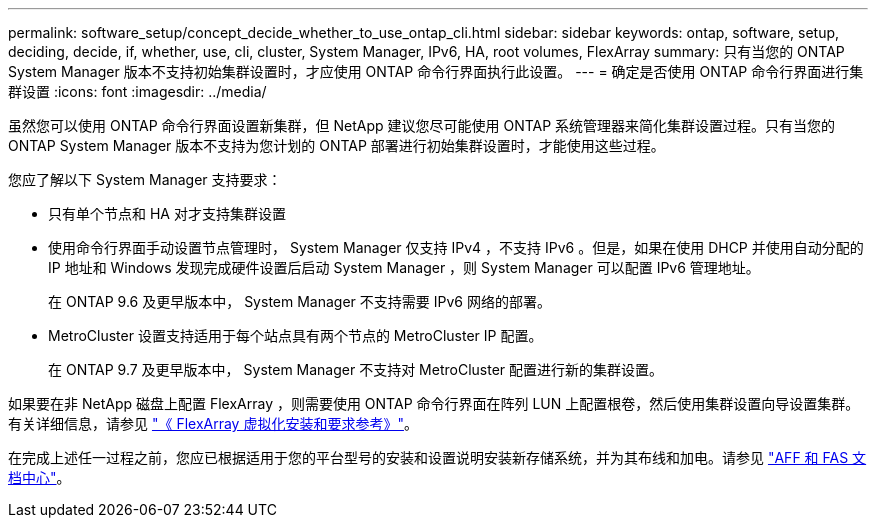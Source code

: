---
permalink: software_setup/concept_decide_whether_to_use_ontap_cli.html 
sidebar: sidebar 
keywords: ontap, software, setup, deciding, decide, if, whether, use, cli, cluster, System Manager, IPv6, HA, root volumes, FlexArray 
summary: 只有当您的 ONTAP System Manager 版本不支持初始集群设置时，才应使用 ONTAP 命令行界面执行此设置。 
---
= 确定是否使用 ONTAP 命令行界面进行集群设置
:icons: font
:imagesdir: ../media/


[role="lead"]
虽然您可以使用 ONTAP 命令行界面设置新集群，但 NetApp 建议您尽可能使用 ONTAP 系统管理器来简化集群设置过程。只有当您的 ONTAP System Manager 版本不支持为您计划的 ONTAP 部署进行初始集群设置时，才能使用这些过程。

您应了解以下 System Manager 支持要求：

* 只有单个节点和 HA 对才支持集群设置
* 使用命令行界面手动设置节点管理时， System Manager 仅支持 IPv4 ，不支持 IPv6 。但是，如果在使用 DHCP 并使用自动分配的 IP 地址和 Windows 发现完成硬件设置后启动 System Manager ，则 System Manager 可以配置 IPv6 管理地址。
+
在 ONTAP 9.6 及更早版本中， System Manager 不支持需要 IPv6 网络的部署。

* MetroCluster 设置支持适用于每个站点具有两个节点的 MetroCluster IP 配置。
+
在 ONTAP 9.7 及更早版本中， System Manager 不支持对 MetroCluster 配置进行新的集群设置。



如果要在非 NetApp 磁盘上配置 FlexArray ，则需要使用 ONTAP 命令行界面在阵列 LUN 上配置根卷，然后使用集群设置向导设置集群。有关详细信息，请参见 link:https://docs.netapp.com/ontap-9/topic/com.netapp.doc.vs-irrg/home.html?cp=9_2["《 FlexArray 虚拟化安装和要求参考》"]。

在完成上述任一过程之前，您应已根据适用于您的平台型号的安装和设置说明安装新存储系统，并为其布线和加电。请参见 link:https://docs.netapp.com/platstor/index.jsp["AFF 和 FAS 文档中心"]。

